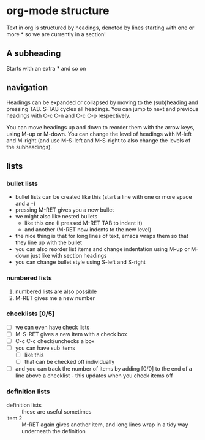 * org-mode structure
Text in org is structured by headings, denoted by lines starting with one or
more * so we are currently in a section!

** A subheading
Starts with an extra * and so on

** navigation
Headings can be expanded or collapsed by moving to the (sub)heading and pressing
TAB. S-TAB cycles all headings. You can jump to next and previous headings with
C-c C-n and C-c C-p respectively. 

You can move headings up and down to reorder them with the arrow keys, using
M-up or M-down. You can change the level of headings with M-left and M-right
(and use M-S-left and M-S-right to also change the levels of the subheadings).

** lists
*** bullet lists
 - bullet lists can be created like this (start a line with one or more space
   and a -)
 - pressing M-RET gives you a new bullet
 - we might also like nested bullets
   - like this one (I pressed M-RET TAB to indent it)
   - and another (M-RET now indents to the new level)
 - the nice thing is that for long lines of text, emacs wraps them so that they
   line up with the bullet
 - you can also reorder list items and change indentation using M-up or M-down
   just like with section headings
 - you can change bullet style using S-left and S-right

*** numbered lists
 1) numbered lists are also possible
 2) M-RET gives me a new number

*** checklists [0/5]
 - [ ] we can even have check lists
 - [ ] M-S-RET gives a new item with a check box
 - [ ] C-c C-c check/unchecks a box
 - [ ] you can have sub items
   + [ ] like this
   + [ ] that can be checked off individually
 - [ ] and you can track the number of items by adding [0/0] to the end of a line
   above a checklist - this updates when you check items off

*** definition lists
 - definition lists :: these are useful sometimes
 - item 2 :: M-RET again gives another item, and long lines wrap in a tidy way
             underneath the definition
